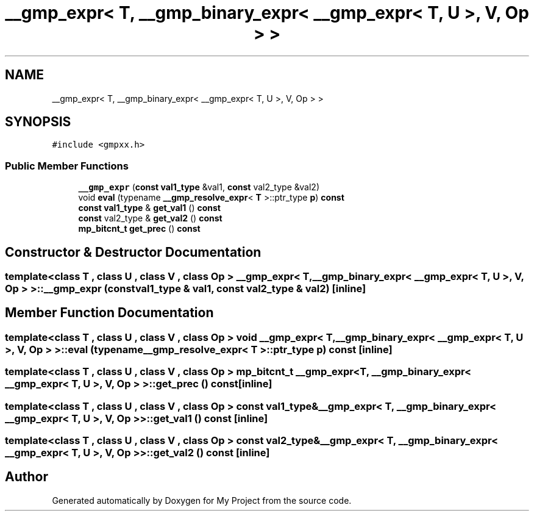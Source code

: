 .TH "__gmp_expr< T, __gmp_binary_expr< __gmp_expr< T, U >, V, Op > >" 3 "Sun Jul 12 2020" "My Project" \" -*- nroff -*-
.ad l
.nh
.SH NAME
__gmp_expr< T, __gmp_binary_expr< __gmp_expr< T, U >, V, Op > >
.SH SYNOPSIS
.br
.PP
.PP
\fC#include <gmpxx\&.h>\fP
.SS "Public Member Functions"

.in +1c
.ti -1c
.RI "\fB__gmp_expr\fP (\fBconst\fP \fBval1_type\fP &val1, \fBconst\fP val2_type &val2)"
.br
.ti -1c
.RI "void \fBeval\fP (typename \fB__gmp_resolve_expr\fP< \fBT\fP >::ptr_type \fBp\fP) \fBconst\fP"
.br
.ti -1c
.RI "\fBconst\fP \fBval1_type\fP & \fBget_val1\fP () \fBconst\fP"
.br
.ti -1c
.RI "\fBconst\fP val2_type & \fBget_val2\fP () \fBconst\fP"
.br
.ti -1c
.RI "\fBmp_bitcnt_t\fP \fBget_prec\fP () \fBconst\fP"
.br
.in -1c
.SH "Constructor & Destructor Documentation"
.PP 
.SS "template<class T , class U , class V , class Op > \fB__gmp_expr\fP< \fBT\fP, \fB__gmp_binary_expr\fP< \fB__gmp_expr\fP< \fBT\fP, \fBU\fP >, \fBV\fP, Op > >::\fB__gmp_expr\fP (\fBconst\fP \fBval1_type\fP & val1, \fBconst\fP val2_type & val2)\fC [inline]\fP"

.SH "Member Function Documentation"
.PP 
.SS "template<class T , class U , class V , class Op > void \fB__gmp_expr\fP< \fBT\fP, \fB__gmp_binary_expr\fP< \fB__gmp_expr\fP< \fBT\fP, \fBU\fP >, \fBV\fP, Op > >::eval (typename \fB__gmp_resolve_expr\fP< \fBT\fP >::ptr_type p) const\fC [inline]\fP"

.SS "template<class T , class U , class V , class Op > \fBmp_bitcnt_t\fP \fB__gmp_expr\fP< \fBT\fP, \fB__gmp_binary_expr\fP< \fB__gmp_expr\fP< \fBT\fP, \fBU\fP >, \fBV\fP, Op > >::get_prec () const\fC [inline]\fP"

.SS "template<class T , class U , class V , class Op > \fBconst\fP \fBval1_type\fP& \fB__gmp_expr\fP< \fBT\fP, \fB__gmp_binary_expr\fP< \fB__gmp_expr\fP< \fBT\fP, \fBU\fP >, \fBV\fP, Op > >::get_val1 () const\fC [inline]\fP"

.SS "template<class T , class U , class V , class Op > \fBconst\fP val2_type& \fB__gmp_expr\fP< \fBT\fP, \fB__gmp_binary_expr\fP< \fB__gmp_expr\fP< \fBT\fP, \fBU\fP >, \fBV\fP, Op > >::get_val2 () const\fC [inline]\fP"


.SH "Author"
.PP 
Generated automatically by Doxygen for My Project from the source code\&.
